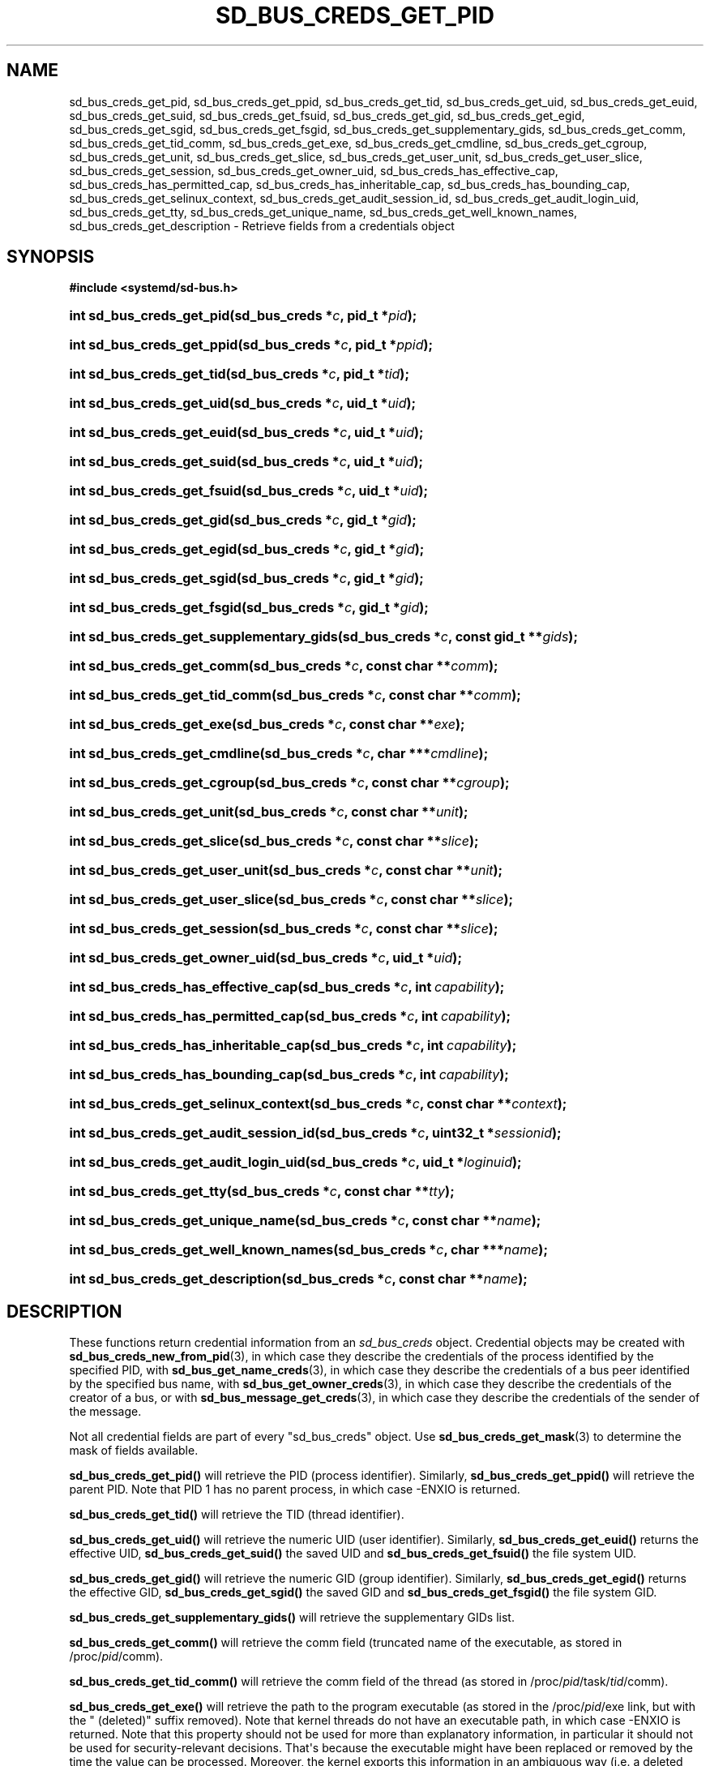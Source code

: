 '\" t
.TH "SD_BUS_CREDS_GET_PID" "3" "" "systemd 251" "sd_bus_creds_get_pid"
.\" -----------------------------------------------------------------
.\" * Define some portability stuff
.\" -----------------------------------------------------------------
.\" ~~~~~~~~~~~~~~~~~~~~~~~~~~~~~~~~~~~~~~~~~~~~~~~~~~~~~~~~~~~~~~~~~
.\" http://bugs.debian.org/507673
.\" http://lists.gnu.org/archive/html/groff/2009-02/msg00013.html
.\" ~~~~~~~~~~~~~~~~~~~~~~~~~~~~~~~~~~~~~~~~~~~~~~~~~~~~~~~~~~~~~~~~~
.ie \n(.g .ds Aq \(aq
.el       .ds Aq '
.\" -----------------------------------------------------------------
.\" * set default formatting
.\" -----------------------------------------------------------------
.\" disable hyphenation
.nh
.\" disable justification (adjust text to left margin only)
.ad l
.\" -----------------------------------------------------------------
.\" * MAIN CONTENT STARTS HERE *
.\" -----------------------------------------------------------------
.SH "NAME"
sd_bus_creds_get_pid, sd_bus_creds_get_ppid, sd_bus_creds_get_tid, sd_bus_creds_get_uid, sd_bus_creds_get_euid, sd_bus_creds_get_suid, sd_bus_creds_get_fsuid, sd_bus_creds_get_gid, sd_bus_creds_get_egid, sd_bus_creds_get_sgid, sd_bus_creds_get_fsgid, sd_bus_creds_get_supplementary_gids, sd_bus_creds_get_comm, sd_bus_creds_get_tid_comm, sd_bus_creds_get_exe, sd_bus_creds_get_cmdline, sd_bus_creds_get_cgroup, sd_bus_creds_get_unit, sd_bus_creds_get_slice, sd_bus_creds_get_user_unit, sd_bus_creds_get_user_slice, sd_bus_creds_get_session, sd_bus_creds_get_owner_uid, sd_bus_creds_has_effective_cap, sd_bus_creds_has_permitted_cap, sd_bus_creds_has_inheritable_cap, sd_bus_creds_has_bounding_cap, sd_bus_creds_get_selinux_context, sd_bus_creds_get_audit_session_id, sd_bus_creds_get_audit_login_uid, sd_bus_creds_get_tty, sd_bus_creds_get_unique_name, sd_bus_creds_get_well_known_names, sd_bus_creds_get_description \- Retrieve fields from a credentials object
.SH "SYNOPSIS"
.sp
.ft B
.nf
#include <systemd/sd\-bus\&.h>
.fi
.ft
.HP \w'int\ sd_bus_creds_get_pid('u
.BI "int sd_bus_creds_get_pid(sd_bus_creds\ *" "c" ", pid_t\ *" "pid" ");"
.HP \w'int\ sd_bus_creds_get_ppid('u
.BI "int sd_bus_creds_get_ppid(sd_bus_creds\ *" "c" ", pid_t\ *" "ppid" ");"
.HP \w'int\ sd_bus_creds_get_tid('u
.BI "int sd_bus_creds_get_tid(sd_bus_creds\ *" "c" ", pid_t\ *" "tid" ");"
.HP \w'int\ sd_bus_creds_get_uid('u
.BI "int sd_bus_creds_get_uid(sd_bus_creds\ *" "c" ", uid_t\ *" "uid" ");"
.HP \w'int\ sd_bus_creds_get_euid('u
.BI "int sd_bus_creds_get_euid(sd_bus_creds\ *" "c" ", uid_t\ *" "uid" ");"
.HP \w'int\ sd_bus_creds_get_suid('u
.BI "int sd_bus_creds_get_suid(sd_bus_creds\ *" "c" ", uid_t\ *" "uid" ");"
.HP \w'int\ sd_bus_creds_get_fsuid('u
.BI "int sd_bus_creds_get_fsuid(sd_bus_creds\ *" "c" ", uid_t\ *" "uid" ");"
.HP \w'int\ sd_bus_creds_get_gid('u
.BI "int sd_bus_creds_get_gid(sd_bus_creds\ *" "c" ", gid_t\ *" "gid" ");"
.HP \w'int\ sd_bus_creds_get_egid('u
.BI "int sd_bus_creds_get_egid(sd_bus_creds\ *" "c" ", gid_t\ *" "gid" ");"
.HP \w'int\ sd_bus_creds_get_sgid('u
.BI "int sd_bus_creds_get_sgid(sd_bus_creds\ *" "c" ", gid_t\ *" "gid" ");"
.HP \w'int\ sd_bus_creds_get_fsgid('u
.BI "int sd_bus_creds_get_fsgid(sd_bus_creds\ *" "c" ", gid_t\ *" "gid" ");"
.HP \w'int\ sd_bus_creds_get_supplementary_gids('u
.BI "int sd_bus_creds_get_supplementary_gids(sd_bus_creds\ *" "c" ", const\ gid_t\ **" "gids" ");"
.HP \w'int\ sd_bus_creds_get_comm('u
.BI "int sd_bus_creds_get_comm(sd_bus_creds\ *" "c" ", const\ char\ **" "comm" ");"
.HP \w'int\ sd_bus_creds_get_tid_comm('u
.BI "int sd_bus_creds_get_tid_comm(sd_bus_creds\ *" "c" ", const\ char\ **" "comm" ");"
.HP \w'int\ sd_bus_creds_get_exe('u
.BI "int sd_bus_creds_get_exe(sd_bus_creds\ *" "c" ", const\ char\ **" "exe" ");"
.HP \w'int\ sd_bus_creds_get_cmdline('u
.BI "int sd_bus_creds_get_cmdline(sd_bus_creds\ *" "c" ", char\ ***" "cmdline" ");"
.HP \w'int\ sd_bus_creds_get_cgroup('u
.BI "int sd_bus_creds_get_cgroup(sd_bus_creds\ *" "c" ", const\ char\ **" "cgroup" ");"
.HP \w'int\ sd_bus_creds_get_unit('u
.BI "int sd_bus_creds_get_unit(sd_bus_creds\ *" "c" ", const\ char\ **" "unit" ");"
.HP \w'int\ sd_bus_creds_get_slice('u
.BI "int sd_bus_creds_get_slice(sd_bus_creds\ *" "c" ", const\ char\ **" "slice" ");"
.HP \w'int\ sd_bus_creds_get_user_unit('u
.BI "int sd_bus_creds_get_user_unit(sd_bus_creds\ *" "c" ", const\ char\ **" "unit" ");"
.HP \w'int\ sd_bus_creds_get_user_slice('u
.BI "int sd_bus_creds_get_user_slice(sd_bus_creds\ *" "c" ", const\ char\ **" "slice" ");"
.HP \w'int\ sd_bus_creds_get_session('u
.BI "int sd_bus_creds_get_session(sd_bus_creds\ *" "c" ", const\ char\ **" "slice" ");"
.HP \w'int\ sd_bus_creds_get_owner_uid('u
.BI "int sd_bus_creds_get_owner_uid(sd_bus_creds\ *" "c" ", uid_t\ *" "uid" ");"
.HP \w'int\ sd_bus_creds_has_effective_cap('u
.BI "int sd_bus_creds_has_effective_cap(sd_bus_creds\ *" "c" ", int\ " "capability" ");"
.HP \w'int\ sd_bus_creds_has_permitted_cap('u
.BI "int sd_bus_creds_has_permitted_cap(sd_bus_creds\ *" "c" ", int\ " "capability" ");"
.HP \w'int\ sd_bus_creds_has_inheritable_cap('u
.BI "int sd_bus_creds_has_inheritable_cap(sd_bus_creds\ *" "c" ", int\ " "capability" ");"
.HP \w'int\ sd_bus_creds_has_bounding_cap('u
.BI "int sd_bus_creds_has_bounding_cap(sd_bus_creds\ *" "c" ", int\ " "capability" ");"
.HP \w'int\ sd_bus_creds_get_selinux_context('u
.BI "int sd_bus_creds_get_selinux_context(sd_bus_creds\ *" "c" ", const\ char\ **" "context" ");"
.HP \w'int\ sd_bus_creds_get_audit_session_id('u
.BI "int sd_bus_creds_get_audit_session_id(sd_bus_creds\ *" "c" ", uint32_t\ *" "sessionid" ");"
.HP \w'int\ sd_bus_creds_get_audit_login_uid('u
.BI "int sd_bus_creds_get_audit_login_uid(sd_bus_creds\ *" "c" ", uid_t\ *" "loginuid" ");"
.HP \w'int\ sd_bus_creds_get_tty('u
.BI "int sd_bus_creds_get_tty(sd_bus_creds\ *" "c" ", const\ char\ **" "tty" ");"
.HP \w'int\ sd_bus_creds_get_unique_name('u
.BI "int sd_bus_creds_get_unique_name(sd_bus_creds\ *" "c" ", const\ char\ **" "name" ");"
.HP \w'int\ sd_bus_creds_get_well_known_names('u
.BI "int sd_bus_creds_get_well_known_names(sd_bus_creds\ *" "c" ", char\ ***" "name" ");"
.HP \w'int\ sd_bus_creds_get_description('u
.BI "int sd_bus_creds_get_description(sd_bus_creds\ *" "c" ", const\ char\ **" "name" ");"
.SH "DESCRIPTION"
.PP
These functions return credential information from an
\fIsd_bus_creds\fR
object\&. Credential objects may be created with
\fBsd_bus_creds_new_from_pid\fR(3), in which case they describe the credentials of the process identified by the specified PID, with
\fBsd_bus_get_name_creds\fR(3), in which case they describe the credentials of a bus peer identified by the specified bus name, with
\fBsd_bus_get_owner_creds\fR(3), in which case they describe the credentials of the creator of a bus, or with
\fBsd_bus_message_get_creds\fR(3), in which case they describe the credentials of the sender of the message\&.
.PP
Not all credential fields are part of every
"sd_bus_creds"
object\&. Use
\fBsd_bus_creds_get_mask\fR(3)
to determine the mask of fields available\&.
.PP
\fBsd_bus_creds_get_pid()\fR
will retrieve the PID (process identifier)\&. Similarly,
\fBsd_bus_creds_get_ppid()\fR
will retrieve the parent PID\&. Note that PID 1 has no parent process, in which case \-ENXIO is returned\&.
.PP
\fBsd_bus_creds_get_tid()\fR
will retrieve the TID (thread identifier)\&.
.PP
\fBsd_bus_creds_get_uid()\fR
will retrieve the numeric UID (user identifier)\&. Similarly,
\fBsd_bus_creds_get_euid()\fR
returns the effective UID,
\fBsd_bus_creds_get_suid()\fR
the saved UID and
\fBsd_bus_creds_get_fsuid()\fR
the file system UID\&.
.PP
\fBsd_bus_creds_get_gid()\fR
will retrieve the numeric GID (group identifier)\&. Similarly,
\fBsd_bus_creds_get_egid()\fR
returns the effective GID,
\fBsd_bus_creds_get_sgid()\fR
the saved GID and
\fBsd_bus_creds_get_fsgid()\fR
the file system GID\&.
.PP
\fBsd_bus_creds_get_supplementary_gids()\fR
will retrieve the supplementary GIDs list\&.
.PP
\fBsd_bus_creds_get_comm()\fR
will retrieve the comm field (truncated name of the executable, as stored in
/proc/\fIpid\fR/comm)\&.
.PP
\fBsd_bus_creds_get_tid_comm()\fR
will retrieve the comm field of the thread (as stored in
/proc/\fIpid\fR/task/\fItid\fR/comm)\&.
.PP
\fBsd_bus_creds_get_exe()\fR
will retrieve the path to the program executable (as stored in the
/proc/\fIpid\fR/exe
link, but with the
" (deleted)"
suffix removed)\&. Note that kernel threads do not have an executable path, in which case \-ENXIO is returned\&. Note that this property should not be used for more than explanatory information, in particular it should not be used for security\-relevant decisions\&. That\*(Aqs because the executable might have been replaced or removed by the time the value can be processed\&. Moreover, the kernel exports this information in an ambiguous way (i\&.e\&. a deleted executable cannot be safely distinguished from one whose name suffix is
" (deleted)")\&.
.PP
\fBsd_bus_creds_get_cmdline()\fR
will retrieve an array of command line arguments (as stored in
/proc/\fIpid\fR/cmdline)\&. Note that kernel threads do not have a command line, in which case \-ENXIO is returned\&.
.PP
\fBsd_bus_creds_get_cgroup()\fR
will retrieve the control group path\&. See
\m[blue]\fBcgroups\&.txt\fR\m[]\&\s-2\u[1]\d\s+2\&.
.PP
\fBsd_bus_creds_get_unit()\fR
will retrieve the systemd unit name (in the system instance of systemd) that the process is a part of\&. See
\fBsystemd.unit\fR(5)\&. For processes that are not part of a unit, returns \-ENXIO\&.
.PP
\fBsd_bus_creds_get_user_unit()\fR
will retrieve the systemd unit name (in the user instance of systemd) that the process is a part of\&. See
\fBsystemd.unit\fR(5)\&. For processes that are not part of a user unit, returns \-ENXIO\&.
.PP
\fBsd_bus_creds_get_slice()\fR
will retrieve the systemd slice (a unit in the system instance of systemd) that the process is a part of\&. See
\fBsystemd.slice\fR(5)\&. Similarly,
\fBsd_bus_creds_get_user_slice()\fR
retrieves the systemd slice of the process, in the user instance of systemd\&.
.PP
\fBsd_bus_creds_get_session()\fR
will retrieve the identifier of the login session that the process is a part of\&. Please note the login session may be limited to a stub process or two\&. User processes may instead be started from their systemd user manager, e\&.g\&. GUI applications started using DBus activation, as well as service processes which are shared between multiple logins of the same user\&. For processes that are not part of a session, returns \-ENXIO\&.
.PP
\fBsd_bus_creds_get_owner_uid()\fR
will retrieve the numeric UID (user identifier) of the user who owns the user unit or login session that the process is a part of\&. See
\fBsystemd-logind.service\fR(8)\&. For processes that are not part of a user unit or session, returns \-ENXIO\&.
.PP
\fBsd_bus_creds_has_effective_cap()\fR
will check whether the capability specified by
\fIcapability\fR
was set in the effective capabilities mask\&. A positive return value means that it was set, zero means that it was not set, and a negative return value indicates an error\&. See
\fBcapabilities\fR(7)
and the
\fIAmbientCapabilities=\fR
and
\fICapabilityBoundingSet=\fR
settings in
\fBsystemd.exec\fR(5)\&.
.PP
\fBsd_bus_creds_has_permitted_cap()\fR
is similar to
\fBsd_bus_creds_has_effective_cap()\fR, but will check the permitted capabilities mask\&.
.PP
\fBsd_bus_creds_has_inheritable_cap()\fR
is similar to
\fBsd_bus_creds_has_effective_cap()\fR, but will check the inheritable capabilities mask\&.
.PP
\fBsd_bus_creds_has_bounding_cap()\fR
is similar to
\fBsd_bus_creds_has_effective_cap()\fR, but will check the bounding capabilities mask\&.
.PP
\fBsd_bus_creds_get_selinux_context()\fR
will retrieve the SELinux security context (label) of the process\&.
.PP
\fBsd_bus_creds_get_audit_session_id()\fR
will retrieve the audit session identifier of the process\&. Returns \-ENXIO for processes that are not part of an audit session\&.
.PP
\fBsd_bus_creds_get_audit_login_uid()\fR
will retrieve the audit user login identifier (the identifier of the user who is "responsible" for the session)\&. Returns \-ENXIO for processes that are not part of an audit session\&.
.PP
\fBsd_bus_creds_get_tty()\fR
will retrieve the controlling TTY, without the prefixing "/dev/"\&. Returns \-ENXIO for processes that have no controlling TTY\&.
.PP
\fBsd_bus_creds_get_unique_name()\fR
will retrieve the D\-Bus unique name\&. See
\m[blue]\fBThe D\-Bus specification\fR\m[]\&\s-2\u[2]\d\s+2\&.
.PP
\fBsd_bus_creds_get_well_known_names()\fR
will retrieve the set of D\-Bus well\-known names\&. See
\m[blue]\fBThe D\-Bus specification\fR\m[]\&\s-2\u[2]\d\s+2\&.
.PP
\fBsd_bus_creds_get_description()\fR
will retrieve a descriptive name of the bus connection of the peer\&. This name is useful to discern multiple bus connections by the same peer, and may be altered by the peer with the
\fBsd_bus_set_description\fR(3)
call\&.
.PP
All functions that take a
\fIconst char**\fR
parameter will store the answer there as an address of a
\fBNUL\fR\-terminated string\&. It will be valid as long as
\fIc\fR
remains valid, and should not be freed or modified by the caller\&.
.PP
All functions that take a
\fIchar***\fR
parameter will store the answer there as an address of an array of strings\&. Each individual string is
\fBNUL\fR\-terminated, and the array is
\fBNULL\fR\-terminated as a whole\&. It will be valid as long as
\fIc\fR
remains valid, and should not be freed or modified by the caller\&.
.SH "RETURN VALUE"
.PP
On success, these calls return 0 or a positive integer\&. On failure, these calls return a negative errno\-style error code\&.
.SS "Errors"
.PP
Returned errors may indicate the following problems:
.PP
\fB\-ENODATA\fR
.RS 4
The given field is not available in the credentials object
\fIc\fR\&.
.RE
.PP
\fB\-ENXIO\fR
.RS 4
The given field is not specified for the described process or peer\&. This will be returned by
\fBsd_bus_creds_get_unit()\fR,
\fBsd_bus_creds_get_slice()\fR,
\fBsd_bus_creds_get_user_unit()\fR,
\fBsd_bus_creds_get_user_slice()\fR, and
\fBsd_bus_creds_get_session()\fR
if the process is not part of a systemd system unit, systemd user unit, systemd slice, or logind session\&. It will be returned by
\fBsd_bus_creds_get_owner_uid()\fR
if the process is not part of a systemd user unit or logind session\&. It will also be returned by
\fBsd_bus_creds_get_exe()\fR
and
\fBsd_bus_creds_get_cmdline()\fR
for kernel threads (since these are not started from an executable binary, nor have a command line), and by
\fBsd_bus_creds_get_audit_session_id()\fR
and
\fBsd_bus_creds_get_audit_login_uid()\fR
when the process is not part of an audit session, and
\fBsd_bus_creds_get_tty()\fR
if the process has no controlling TTY\&.
.RE
.PP
\fB\-EINVAL\fR
.RS 4
Specified pointer parameter is
\fBNULL\fR\&.
.RE
.PP
\fB\-ENOMEM\fR
.RS 4
Memory allocation failed\&.
.RE
.SH "NOTES"
.PP
These APIs are implemented as a shared library, which can be compiled and linked to with the
\fBlibsystemd\fR\ \&\fBpkg-config\fR(1)
file\&.
.SH "SEE ALSO"
.PP
\fBsystemd\fR(1),
\fBsd-bus\fR(3),
\fBsd_bus_creds_new_from_pid\fR(2),
\fBfork\fR(2),
\fBexecve\fR(2),
\fBcredentials\fR(7),
\fBfree\fR(3),
\fBproc\fR(5),
\fBsystemd.journal-fields\fR(7)
.SH "NOTES"
.IP " 1." 4
cgroups.txt
.RS 4
\%https://www.kernel.org/doc/Documentation/cgroup-v1/cgroups.txt
.RE
.IP " 2." 4
The D-Bus specification
.RS 4
\%http://dbus.freedesktop.org/doc/dbus-specification.html#message-protocol-names-bus
.RE
